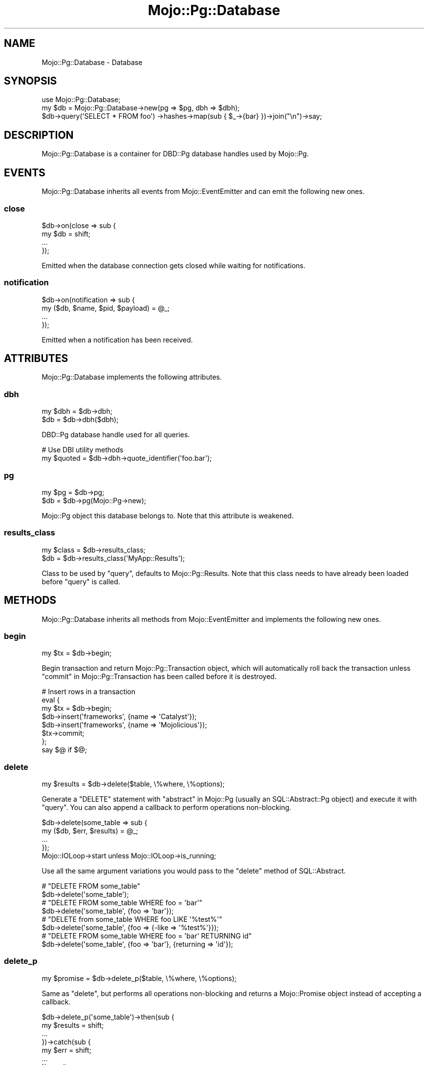 .\" Automatically generated by Pod::Man 4.14 (Pod::Simple 3.41)
.\"
.\" Standard preamble:
.\" ========================================================================
.de Sp \" Vertical space (when we can't use .PP)
.if t .sp .5v
.if n .sp
..
.de Vb \" Begin verbatim text
.ft CW
.nf
.ne \\$1
..
.de Ve \" End verbatim text
.ft R
.fi
..
.\" Set up some character translations and predefined strings.  \*(-- will
.\" give an unbreakable dash, \*(PI will give pi, \*(L" will give a left
.\" double quote, and \*(R" will give a right double quote.  \*(C+ will
.\" give a nicer C++.  Capital omega is used to do unbreakable dashes and
.\" therefore won't be available.  \*(C` and \*(C' expand to `' in nroff,
.\" nothing in troff, for use with C<>.
.tr \(*W-
.ds C+ C\v'-.1v'\h'-1p'\s-2+\h'-1p'+\s0\v'.1v'\h'-1p'
.ie n \{\
.    ds -- \(*W-
.    ds PI pi
.    if (\n(.H=4u)&(1m=24u) .ds -- \(*W\h'-12u'\(*W\h'-12u'-\" diablo 10 pitch
.    if (\n(.H=4u)&(1m=20u) .ds -- \(*W\h'-12u'\(*W\h'-8u'-\"  diablo 12 pitch
.    ds L" ""
.    ds R" ""
.    ds C` ""
.    ds C' ""
'br\}
.el\{\
.    ds -- \|\(em\|
.    ds PI \(*p
.    ds L" ``
.    ds R" ''
.    ds C`
.    ds C'
'br\}
.\"
.\" Escape single quotes in literal strings from groff's Unicode transform.
.ie \n(.g .ds Aq \(aq
.el       .ds Aq '
.\"
.\" If the F register is >0, we'll generate index entries on stderr for
.\" titles (.TH), headers (.SH), subsections (.SS), items (.Ip), and index
.\" entries marked with X<> in POD.  Of course, you'll have to process the
.\" output yourself in some meaningful fashion.
.\"
.\" Avoid warning from groff about undefined register 'F'.
.de IX
..
.nr rF 0
.if \n(.g .if rF .nr rF 1
.if (\n(rF:(\n(.g==0)) \{\
.    if \nF \{\
.        de IX
.        tm Index:\\$1\t\\n%\t"\\$2"
..
.        if !\nF==2 \{\
.            nr % 0
.            nr F 2
.        \}
.    \}
.\}
.rr rF
.\" ========================================================================
.\"
.IX Title "Mojo::Pg::Database 3"
.TH Mojo::Pg::Database 3 "2020-10-24" "perl v5.32.0" "User Contributed Perl Documentation"
.\" For nroff, turn off justification.  Always turn off hyphenation; it makes
.\" way too many mistakes in technical documents.
.if n .ad l
.nh
.SH "NAME"
Mojo::Pg::Database \- Database
.SH "SYNOPSIS"
.IX Header "SYNOPSIS"
.Vb 1
\&  use Mojo::Pg::Database;
\&
\&  my $db = Mojo::Pg::Database\->new(pg => $pg, dbh => $dbh);
\&  $db\->query(\*(AqSELECT * FROM foo\*(Aq) \->hashes\->map(sub { $_\->{bar} })\->join("\en")\->say;
.Ve
.SH "DESCRIPTION"
.IX Header "DESCRIPTION"
Mojo::Pg::Database is a container for DBD::Pg database handles used by Mojo::Pg.
.SH "EVENTS"
.IX Header "EVENTS"
Mojo::Pg::Database inherits all events from Mojo::EventEmitter and can emit the following new ones.
.SS "close"
.IX Subsection "close"
.Vb 4
\&  $db\->on(close => sub {
\&    my $db = shift;
\&    ...
\&  });
.Ve
.PP
Emitted when the database connection gets closed while waiting for notifications.
.SS "notification"
.IX Subsection "notification"
.Vb 4
\&  $db\->on(notification => sub {
\&    my ($db, $name, $pid, $payload) = @_;
\&    ...
\&  });
.Ve
.PP
Emitted when a notification has been received.
.SH "ATTRIBUTES"
.IX Header "ATTRIBUTES"
Mojo::Pg::Database implements the following attributes.
.SS "dbh"
.IX Subsection "dbh"
.Vb 2
\&  my $dbh = $db\->dbh;
\&  $db     = $db\->dbh($dbh);
.Ve
.PP
DBD::Pg database handle used for all queries.
.PP
.Vb 2
\&  # Use DBI utility methods
\&  my $quoted = $db\->dbh\->quote_identifier(\*(Aqfoo.bar\*(Aq);
.Ve
.SS "pg"
.IX Subsection "pg"
.Vb 2
\&  my $pg = $db\->pg;
\&  $db    = $db\->pg(Mojo::Pg\->new);
.Ve
.PP
Mojo::Pg object this database belongs to. Note that this attribute is weakened.
.SS "results_class"
.IX Subsection "results_class"
.Vb 2
\&  my $class = $db\->results_class;
\&  $db       = $db\->results_class(\*(AqMyApp::Results\*(Aq);
.Ve
.PP
Class to be used by \*(L"query\*(R", defaults to Mojo::Pg::Results. Note that this class needs to have already been
loaded before \*(L"query\*(R" is called.
.SH "METHODS"
.IX Header "METHODS"
Mojo::Pg::Database inherits all methods from Mojo::EventEmitter and implements the following new ones.
.SS "begin"
.IX Subsection "begin"
.Vb 1
\&  my $tx = $db\->begin;
.Ve
.PP
Begin transaction and return Mojo::Pg::Transaction object, which will automatically roll back the transaction unless
\&\*(L"commit\*(R" in Mojo::Pg::Transaction has been called before it is destroyed.
.PP
.Vb 8
\&  # Insert rows in a transaction
\&  eval {
\&    my $tx = $db\->begin;
\&    $db\->insert(\*(Aqframeworks\*(Aq, {name => \*(AqCatalyst\*(Aq});
\&    $db\->insert(\*(Aqframeworks\*(Aq, {name => \*(AqMojolicious\*(Aq});
\&    $tx\->commit;
\&  };
\&  say $@ if $@;
.Ve
.SS "delete"
.IX Subsection "delete"
.Vb 1
\&  my $results = $db\->delete($table, \e%where, \e%options);
.Ve
.PP
Generate a \f(CW\*(C`DELETE\*(C'\fR statement with \*(L"abstract\*(R" in Mojo::Pg (usually an SQL::Abstract::Pg object) and execute it with
\&\*(L"query\*(R". You can also append a callback to perform operations non-blocking.
.PP
.Vb 5
\&  $db\->delete(some_table => sub {
\&    my ($db, $err, $results) = @_;
\&    ...
\&  });
\&  Mojo::IOLoop\->start unless Mojo::IOLoop\->is_running;
.Ve
.PP
Use all the same argument variations you would pass to the \f(CW\*(C`delete\*(C'\fR method of SQL::Abstract.
.PP
.Vb 2
\&  # "DELETE FROM some_table"
\&  $db\->delete(\*(Aqsome_table\*(Aq);
\&
\&  # "DELETE FROM some_table WHERE foo = \*(Aqbar\*(Aq"
\&  $db\->delete(\*(Aqsome_table\*(Aq, {foo => \*(Aqbar\*(Aq});
\&
\&  # "DELETE from some_table WHERE foo LIKE \*(Aq%test%\*(Aq"
\&  $db\->delete(\*(Aqsome_table\*(Aq, {foo => {\-like => \*(Aq%test%\*(Aq}});
\&
\&  # "DELETE FROM some_table WHERE foo = \*(Aqbar\*(Aq RETURNING id"
\&  $db\->delete(\*(Aqsome_table\*(Aq, {foo => \*(Aqbar\*(Aq}, {returning => \*(Aqid\*(Aq});
.Ve
.SS "delete_p"
.IX Subsection "delete_p"
.Vb 1
\&  my $promise = $db\->delete_p($table, \e%where, \e%options);
.Ve
.PP
Same as \*(L"delete\*(R", but performs all operations non-blocking and returns a Mojo::Promise object instead of
accepting a callback.
.PP
.Vb 7
\&  $db\->delete_p(\*(Aqsome_table\*(Aq)\->then(sub {
\&    my $results = shift;
\&    ...
\&  })\->catch(sub {
\&    my $err = shift;
\&    ...
\&  })\->wait;
.Ve
.SS "disconnect"
.IX Subsection "disconnect"
.Vb 1
\&  $db\->disconnect;
.Ve
.PP
Disconnect \*(L"dbh\*(R" and prevent it from getting reused.
.SS "dollar_only"
.IX Subsection "dollar_only"
.Vb 1
\&  $db = $db\->dollar_only;
.Ve
.PP
Activate \f(CW\*(C`pg_placeholder_dollaronly\*(C'\fR for next \*(L"query\*(R" call and allow \f(CW\*(C`?\*(C'\fR to be used as an operator.
.PP
.Vb 3
\&  # Check for a key in a JSON document
\&  $db\->dollar_only\->query(\*(AqSELECT * FROM foo WHERE bar ? $1\*(Aq, \*(Aqbaz\*(Aq)
\&    \->expand\->hashes\->map(sub { $_\->{bar}{baz} })\->join("\en")\->say;
.Ve
.SS "insert"
.IX Subsection "insert"
.Vb 1
\&  my $results = $db\->insert($table, \e@values || \e%fieldvals, \e%options);
.Ve
.PP
Generate an \f(CW\*(C`INSERT\*(C'\fR statement with \*(L"abstract\*(R" in Mojo::Pg (usually an SQL::Abstract::Pg object) and execute it
with \*(L"query\*(R". You can also append a callback to perform operations non-blocking.
.PP
.Vb 5
\&  $db\->insert(some_table => {foo => \*(Aqbar\*(Aq} => sub {
\&    my ($db, $err, $results) = @_;
\&    ...
\&  });
\&  Mojo::IOLoop\->start unless Mojo::IOLoop\->is_running;
.Ve
.PP
Use all the same argument variations you would pass to the \f(CW\*(C`insert\*(C'\fR method of SQL::Abstract.
.PP
.Vb 2
\&  # "INSERT INTO some_table (foo, baz) VALUES (\*(Aqbar\*(Aq, \*(Aqyada\*(Aq)"
\&  $db\->insert(\*(Aqsome_table\*(Aq, {foo => \*(Aqbar\*(Aq, baz => \*(Aqyada\*(Aq});
\&
\&  # "INSERT INTO some_table (foo) VALUES ({1,2,3})"
\&  $db\->insert(\*(Aqsome_table\*(Aq, {foo => [1, 2, 3]});
\&
\&  # "INSERT INTO some_table (foo) VALUES (\*(Aqbar\*(Aq) RETURNING id"
\&  $db\->insert(\*(Aqsome_table\*(Aq, {foo => \*(Aqbar\*(Aq}, {returning => \*(Aqid\*(Aq});
\&
\&  # "INSERT INTO some_table (foo) VALUES (\*(Aqbar\*(Aq) RETURNING id, foo"
\&  $db\->insert(\*(Aqsome_table\*(Aq, {foo => \*(Aqbar\*(Aq}, {returning => [\*(Aqid\*(Aq, \*(Aqfoo\*(Aq]});
.Ve
.PP
As well as some PostgreSQL specific extensions added by SQL::Abstract::Pg.
.PP
.Vb 2
\&  # "INSERT INTO some_table (foo) VALUES (\*(Aq{"test":23}\*(Aq)"
\&  $db\->insert(\*(Aqsome_table\*(Aq, {foo => {\-json => {test => 23}}});
\&
\&  # "INSERT INTO some_table (foo) VALUES (\*(Aqbar\*(Aq) ON CONFLICT DO NOTHING"
\&  $db\->insert(\*(Aqsome_table\*(Aq, {foo => \*(Aqbar\*(Aq}, {on_conflict => undef});
.Ve
.PP
Including operations commonly referred to as \f(CW\*(C`upsert\*(C'\fR.
.PP
.Vb 2
\&  # "INSERT INTO t (a) VALUES (\*(Aqb\*(Aq) ON CONFLICT (a) DO UPDATE SET a = \*(Aqc\*(Aq"
\&  $db\->insert(\*(Aqt\*(Aq, {a => \*(Aqb\*(Aq}, {on_conflict => [a => {a => \*(Aqc\*(Aq}]});
\&
\&  # "INSERT INTO t (a, b) VALUES (\*(Aqc\*(Aq, \*(Aqd\*(Aq) ON CONFLICT (a, b) DO UPDATE SET a = \*(Aqe\*(Aq"
\&  $db\->insert(\*(Aqt\*(Aq, {a => \*(Aqc\*(Aq, b => \*(Aqd\*(Aq}, {on_conflict => [[\*(Aqa\*(Aq, \*(Aqb\*(Aq] => {a => \*(Aqe\*(Aq}]});
.Ve
.SS "insert_p"
.IX Subsection "insert_p"
.Vb 1
\&  my $promise = $db\->insert_p($table, \e@values || \e%fieldvals, \e%options);
.Ve
.PP
Same as \*(L"insert\*(R", but performs all operations non-blocking and returns a Mojo::Promise object instead of
accepting a callback.
.PP
.Vb 7
\&  $db\->insert_p(some_table => {foo => \*(Aqbar\*(Aq})\->then(sub {
\&    my $results = shift;
\&    ...
\&  })\->catch(sub {
\&    my $err = shift;
\&    ...
\&  })\->wait;
.Ve
.SS "is_listening"
.IX Subsection "is_listening"
.Vb 1
\&  my $bool = $db\->is_listening;
.Ve
.PP
Check if \*(L"dbh\*(R" is listening for notifications.
.SS "listen"
.IX Subsection "listen"
.Vb 1
\&  $db = $db\->listen(\*(Aqfoo\*(Aq);
.Ve
.PP
Subscribe to a channel and receive \*(L"notification\*(R" events when the Mojo::IOLoop event loop is running.
.SS "notify"
.IX Subsection "notify"
.Vb 2
\&  $db = $db\->notify(\*(Aqfoo\*(Aq);
\&  $db = $db\->notify(foo => \*(Aqbar\*(Aq);
.Ve
.PP
Notify a channel.
.SS "pid"
.IX Subsection "pid"
.Vb 1
\&  my $pid = $db\->pid;
.Ve
.PP
Return the process id of the backend server process.
.SS "ping"
.IX Subsection "ping"
.Vb 1
\&  my $bool = $db\->ping;
.Ve
.PP
Check database connection.
.SS "query"
.IX Subsection "query"
.Vb 3
\&  my $results = $db\->query(\*(AqSELECT * FROM foo\*(Aq);
\&  my $results = $db\->query(\*(AqINSERT INTO foo VALUES (?, ?, ?)\*(Aq, @values);
\&  my $results = $db\->query(\*(AqSELECT ?::JSON AS foo\*(Aq, {\-json => {bar => \*(Aqbaz\*(Aq}});
.Ve
.PP
Execute a blocking \s-1SQL\s0 <http://www.postgresql.org/docs/current/static/sql.html> statement and return a results object
based on \*(L"results_class\*(R" (which is usually Mojo::Pg::Results) with the query results. The DBD::Pg statement
handle will be automatically reused when it is not active anymore, to increase the performance of future queries. You
can also append a callback to perform operations non-blocking.
.PP
.Vb 5
\&  $db\->query(\*(AqINSERT INTO foo VALUES (?, ?, ?)\*(Aq => @values => sub {
\&    my ($db, $err, $results) = @_;
\&    ...
\&  });
\&  Mojo::IOLoop\->start unless Mojo::IOLoop\->is_running;
.Ve
.PP
Hash reference arguments containing a value named \f(CW\*(C`\-json\*(C'\fR or \f(CW\*(C`json\*(C'\fR will be encoded to \s-1JSON\s0 text with
\&\*(L"to_json\*(R" in Mojo::JSON. To accomplish the reverse, you can use the method \*(L"expand\*(R" in Mojo::Pg::Results, which
automatically decodes all fields of the types \f(CW\*(C`json\*(C'\fR and \f(CW\*(C`jsonb\*(C'\fR with \*(L"from_json\*(R" in Mojo::JSON to Perl values.
.PP
.Vb 2
\&  # "I ♥ Mojolicious!"
\&  $db\->query(\*(AqSELECT ?::JSONB AS foo\*(Aq, {\-json => {bar => \*(AqI ♥ Mojolicious!\*(Aq}}) \->expand\->hash\->{foo}{bar};
.Ve
.PP
Hash reference arguments containing values named \f(CW\*(C`type\*(C'\fR and \f(CW\*(C`value\*(C'\fR can be used to bind specific DBD::Pg data
types to placeholders.
.PP
.Vb 3
\&  # Insert binary data
\&  use DBD::Pg \*(Aq:pg_types\*(Aq;
\&  $db\->query(\*(AqINSERT INTO bar VALUES (?)\*(Aq, {type => PG_BYTEA, value => $bytes});
.Ve
.SS "query_p"
.IX Subsection "query_p"
.Vb 1
\&  my $promise = $db\->query_p(\*(AqSELECT * FROM foo\*(Aq);
.Ve
.PP
Same as \*(L"query\*(R", but performs all operations non-blocking and returns a Mojo::Promise object instead of
accepting a callback.
.PP
.Vb 7
\&  $db\->query_p(\*(AqINSERT INTO foo VALUES (?, ?, ?)\*(Aq => @values)\->then(sub {
\&    my $results = shift;
\&    ...
\&  })\->catch(sub {
\&    my $err = shift;
\&    ...
\&  })\->wait;
.Ve
.SS "select"
.IX Subsection "select"
.Vb 1
\&  my $results = $db\->select($source, $fields, $where, \e%options);
.Ve
.PP
Generate a \f(CW\*(C`SELECT\*(C'\fR statement with \*(L"abstract\*(R" in Mojo::Pg (usually an SQL::Abstract::Pg object) and execute it with
\&\*(L"query\*(R". You can also append a callback to perform operations non-blocking.
.PP
.Vb 5
\&  $db\->select(some_table => [\*(Aqfoo\*(Aq] => {bar => \*(Aqyada\*(Aq} => sub {
\&    my ($db, $err, $results) = @_;
\&    ...
\&  });
\&  Mojo::IOLoop\->start unless Mojo::IOLoop\->is_running;
.Ve
.PP
Use all the same argument variations you would pass to the \f(CW\*(C`select\*(C'\fR method of SQL::Abstract.
.PP
.Vb 2
\&  # "SELECT * FROM some_table"
\&  $db\->select(\*(Aqsome_table\*(Aq);
\&
\&  # "SELECT id, foo FROM some_table"
\&  $db\->select(\*(Aqsome_table\*(Aq, [\*(Aqid\*(Aq, \*(Aqfoo\*(Aq]);
\&
\&  # "SELECT * FROM some_table WHERE foo = \*(Aqbar\*(Aq"
\&  $db\->select(\*(Aqsome_table\*(Aq, undef, {foo => \*(Aqbar\*(Aq});
\&
\&  # "SELECT * FROM some_table WHERE foo LIKE \*(Aq%test%\*(Aq"
\&  $db\->select(\*(Aqsome_table\*(Aq, undef, {foo => {\-like => \*(Aq%test%\*(Aq}});
.Ve
.PP
As well as some PostgreSQL specific extensions added by SQL::Abstract::Pg.
.PP
.Vb 2
\&  # "SELECT * FROM foo JOIN bar ON (bar.foo_id = foo.id)"
\&  $db\->select([\*(Aqfoo\*(Aq, [\*(Aqbar\*(Aq, foo_id => \*(Aqid\*(Aq]]);
\&
\&  # "SELECT * FROM foo LEFT JOIN bar ON (bar.foo_id = foo.id)"
\&  $db\->select([\*(Aqfoo\*(Aq, [\-left => \*(Aqbar\*(Aq, foo_id => \*(Aqid\*(Aq]]);
\&
\&  # "SELECT foo AS bar FROM some_table"
\&  $db\->select(\*(Aqsome_table\*(Aq, [[foo => \*(Aqbar\*(Aq]]);
\&
\&  # "SELECT * FROM some_table WHERE foo = \*(Aq[1,2,3]\*(Aq"
\&  $db\->select(\*(Aqsome_table\*(Aq, \*(Aq*\*(Aq, {foo => {\*(Aq=\*(Aq => {\-json => [1, 2, 3]}}});
\&
\&  # "SELECT EXTRACT(EPOCH FROM foo) AS foo, bar FROM some_table"
\&  $db\->select(\*(Aqsome_table\*(Aq, [\e\*(Aqextract(epoch from foo) AS foo\*(Aq, \*(Aqbar\*(Aq]);
\&
\&  # "SELECT \*(Aqtest\*(Aq AS foo, bar FROM some_table"
\&  $db\->select(\*(Aqsome_table\*(Aq, [\e[\*(Aq? AS foo\*(Aq, \*(Aqtest\*(Aq], \*(Aqbar\*(Aq]);
.Ve
.PP
Including a new last argument to pass many new options.
.PP
.Vb 2
\&  # "SELECT * FROM some_table WHERE foo = \*(Aqbar\*(Aq ORDER BY id DESC"
\&  $db\->select(\*(Aqsome_table\*(Aq, \*(Aq*\*(Aq, {foo => \*(Aqbar\*(Aq}, {order_by => {\-desc => \*(Aqid\*(Aq}});
\&
\&  # "SELECT * FROM some_table LIMIT 10 OFFSET 20"
\&  $db\->select(\*(Aqsome_table\*(Aq, \*(Aq*\*(Aq, undef, {limit => 10, offset => 20});
\&
\&  # "SELECT * FROM some_table WHERE foo = 23 GROUP BY foo, bar"
\&  $db\->select(\*(Aqsome_table\*(Aq, \*(Aq*\*(Aq, {foo => 23}, {group_by => [\*(Aqfoo\*(Aq, \*(Aqbar\*(Aq]});
\&
\&  # "SELECT * FROM t WHERE a = \*(Aqb\*(Aq GROUP BY c HAVING d = \*(Aqe\*(Aq"
\&  $db\->select(\*(Aqt\*(Aq, \*(Aq*\*(Aq, {a => \*(Aqb\*(Aq}, {group_by => [\*(Aqc\*(Aq], having => {d => \*(Aqe\*(Aq}});
\&
\&  # "SELECT * FROM some_table WHERE id = 1 FOR UPDATE"
\&  $db\->select(\*(Aqsome_table\*(Aq, \*(Aq*\*(Aq, {id => 1}, {for => \*(Aqupdate\*(Aq});
\&
\&  # "SELECT * FROM some_table WHERE id = 1 FOR UPDATE SKIP LOCKED"
\&  $db\->select(\*(Aqsome_table\*(Aq, \*(Aq*\*(Aq, {id => 1}, {for => \e\*(Aqupdate skip locked\*(Aq});
.Ve
.SS "select_p"
.IX Subsection "select_p"
.Vb 1
\&  my $promise = $db\->select_p($source, $fields, $where, \e%options);
.Ve
.PP
Same as \*(L"select\*(R", but performs all operations non-blocking and returns a Mojo::Promise object instead of
accepting a callback.
.PP
.Vb 7
\&  $db\->select_p(some_table => [\*(Aqfoo\*(Aq] => {bar => \*(Aqyada\*(Aq})\->then(sub {
\&    my $results = shift;
\&    ...
\&  })\->catch(sub {
\&    my $err = shift;
\&    ...
\&  })\->wait;
.Ve
.SS "tables"
.IX Subsection "tables"
.Vb 1
\&  my $tables = $db\->tables;
.Ve
.PP
Return table and view names for this database, that are visible to the current user and not internal, as an array
reference.
.PP
.Vb 2
\&  # Names of all tables
\&  say for @{$db\->tables};
.Ve
.SS "unlisten"
.IX Subsection "unlisten"
.Vb 2
\&  $db = $db\->unlisten(\*(Aqfoo\*(Aq);
\&  $db = $db\->unlisten(\*(Aq*\*(Aq);
.Ve
.PP
Unsubscribe from a channel, \f(CW\*(C`*\*(C'\fR can be used to unsubscribe from all channels.
.SS "update"
.IX Subsection "update"
.Vb 1
\&  my $results = $db\->update($table, \e%fieldvals, \e%where, \e%options);
.Ve
.PP
Generate an \f(CW\*(C`UPDATE\*(C'\fR statement with \*(L"abstract\*(R" in Mojo::Pg (usually an SQL::Abstract::Pg object) and execute it
with \*(L"query\*(R". You can also append a callback to perform operations non-blocking.
.PP
.Vb 5
\&  $db\->update(some_table => {foo => \*(Aqbaz\*(Aq} => {foo => \*(Aqbar\*(Aq} => sub {
\&    my ($db, $err, $results) = @_;
\&    ...
\&  });
\&  Mojo::IOLoop\->start unless Mojo::IOLoop\->is_running;
.Ve
.PP
Use all the same argument variations you would pass to the \f(CW\*(C`update\*(C'\fR method of SQL::Abstract.
.PP
.Vb 2
\&  # "UPDATE some_table SET foo = \*(Aqbar\*(Aq WHERE id = 23"
\&  $db\->update(\*(Aqsome_table\*(Aq, {foo => \*(Aqbar\*(Aq}, {id => 23});
\&
\&  # "UPDATE some_table SET foo = {1,2,3} WHERE id = 23"
\&  $db\->update(\*(Aqsome_table\*(Aq, {foo => [1, 2, 3]}, {id => 23});
\&
\&  # "UPDATE some_table SET foo = \*(Aqbar\*(Aq WHERE foo LIKE \*(Aq%test%\*(Aq"
\&  $db\->update(\*(Aqsome_table\*(Aq, {foo => \*(Aqbar\*(Aq}, {foo => {\-like => \*(Aq%test%\*(Aq}});
\&
\&  # "UPDATE some_table SET foo = \*(Aqbar\*(Aq WHERE id = 23 RETURNING id"
\&  $db\->update(\*(Aqsome_table\*(Aq, {foo => \*(Aqbar\*(Aq}, {id => 23}, {returning => \*(Aqid\*(Aq});
\&
\&  # "UPDATE some_table SET foo = \*(Aq[1,2,3]\*(Aq WHERE bar = 23"
\&  $db\->update(\*(Aqsome_table\*(Aq, {foo => {\-json => [1, 2, 3]}}, {bar => 23});
.Ve
.SS "update_p"
.IX Subsection "update_p"
.Vb 1
\&  my $promise = $db\->update_p($table, \e%fieldvals, \e%where, \e%options);
.Ve
.PP
Same as \*(L"update\*(R", but performs all operations non-blocking and returns a Mojo::Promise object instead of
accepting a callback.
.PP
.Vb 7
\&  $db\->update_p(some_table => {foo => \*(Aqbaz\*(Aq} => {foo => \*(Aqbar\*(Aq})\->then(sub {
\&    my $results = shift;
\&    ...
\&  })\->catch(sub {
\&    my $err = shift;
\&    ...
\&  })\->wait;
.Ve
.SH "SEE ALSO"
.IX Header "SEE ALSO"
Mojo::Pg, Mojolicious::Guides, <https://mojolicious.org>.
